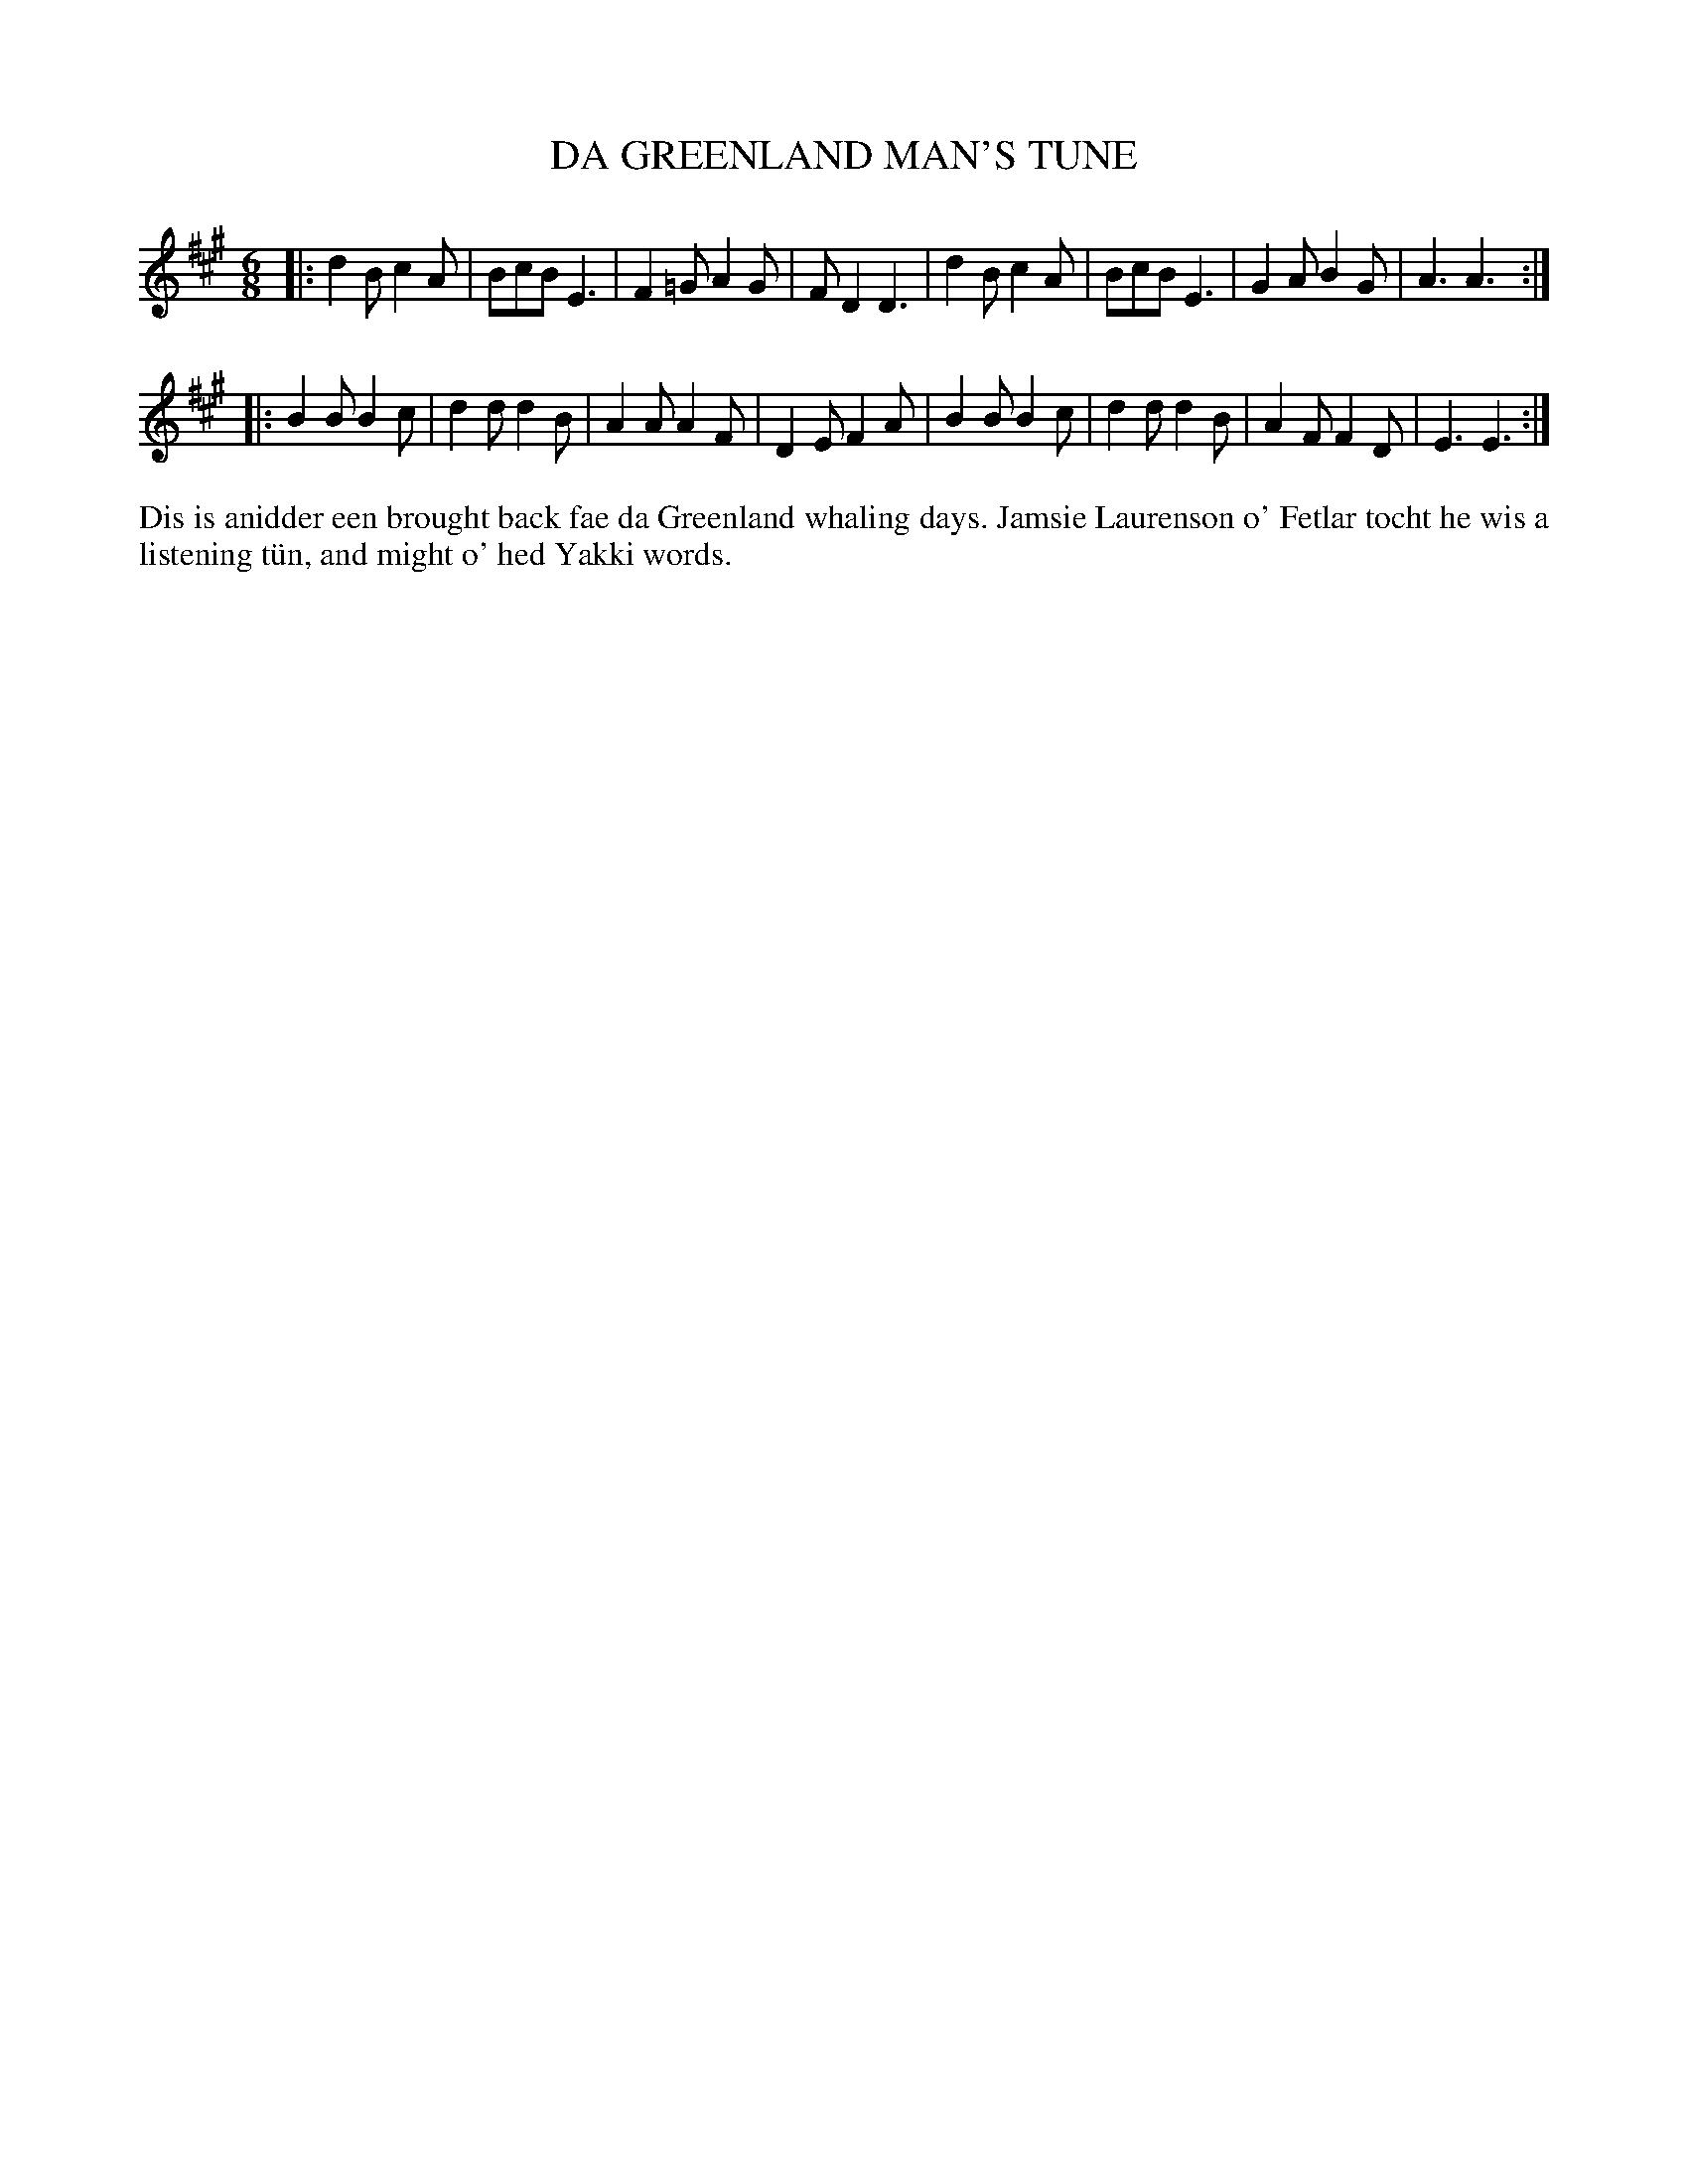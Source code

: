 X: 27
T: DA GREENLAND MAN'S TUNE
S: Laureen Johnsson, Uyeasound
R: slow air, jig
B: Haand me doon da fiddle, 1979
Z: 2012 John Chambers <jc:trillian.mit.edu>
M: 6/8
L: 1/8
K: A
|:\
d2B c2A | BcB E3 | F2=G A2G | FD2 D3 |\
d2B c2A | BcB E3 | G2A B2G | A3 A3 :|
|:\
B2B B2c | d2d d2B | A2A A2F | D2E F2A |\
B2B B2c | d2d d2B | A2F F2D | E3 E3 :|
%%begintext align
Dis is anidder een brought back fae da Greenland whaling days.  Jamsie
Laurenson o' Fetlar tocht he wis a listening t\"un, and might o' hed
Yakki words.
%%endtext
